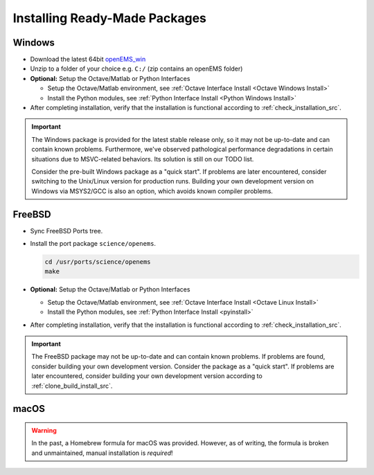 .. _install_readymade_package_src:

Installing Ready-Made Packages
===============================

.. _install_readymade_windows_package_src:

Windows
--------

- Download the latest 64bit openEMS_win_
- Unzip to a folder of your choice e.g. ``C:/`` (zip contains an openEMS folder)
- **Optional:** Setup the Octave/Matlab or Python Interfaces

  - Setup the Octave/Matlab environment, see :ref:`Octave Interface Install <Octave Windows Install>`

  - Install the Python modules, see :ref:`Python Interface Install <Python Windows Install>`

- After completing installation, verify that the installation is functional according
  to :ref:`check_installation_src`.

.. important::
  The Windows package is provided for the latest stable release only, so it
  may not be up-to-date and can contain known problems. Furthermore, we've
  observed pathological performance degradations in certain situations due
  to MSVC-related behaviors. Its solution is still on our TODO list.

  Consider the pre-built Windows package as a "quick start". If problems are
  later encountered, consider switching to the Unix/Linux version for production
  runs. Building your own development version on Windows via MSYS2/GCC is also
  an option, which avoids known compiler problems.

.. _install_readymade_freebsd_package_src:

FreeBSD
-----------

- Sync FreeBSD Ports tree.
- Install the port package ``science/openems``.

  .. code-block:: console

      cd /usr/ports/science/openems
      make

- **Optional:** Setup the Octave/Matlab or Python Interfaces

  - Setup the Octave/Matlab environment, see :ref:`Octave Interface Install <Octave Linux Install>`

  - Install the Python modules, see :ref:`Python Interface Install <pyinstall>`

- After completing installation, verify that the installation is functional according
  to :ref:`check_installation_src`.

.. important::
   The FreeBSD package may not be up-to-date and can contain known
   problems. If problems are found, consider building your own development
   version. Consider the package as a "quick start". If problems are
   later encountered, consider building your own development version
   according to :ref:`clone_build_install_src`.

.. _install_readymade_macos_package_src:

macOS
------

.. warning::
   In the past, a Homebrew formula for macOS was provided. However,
   as of writing, the formula is broken and unmaintained, manual
   installation is *required*!

.. _openEMS_win: https://github.com/thliebig/openEMS-Project/releases
.. _Homebrew: https://brew.sh
